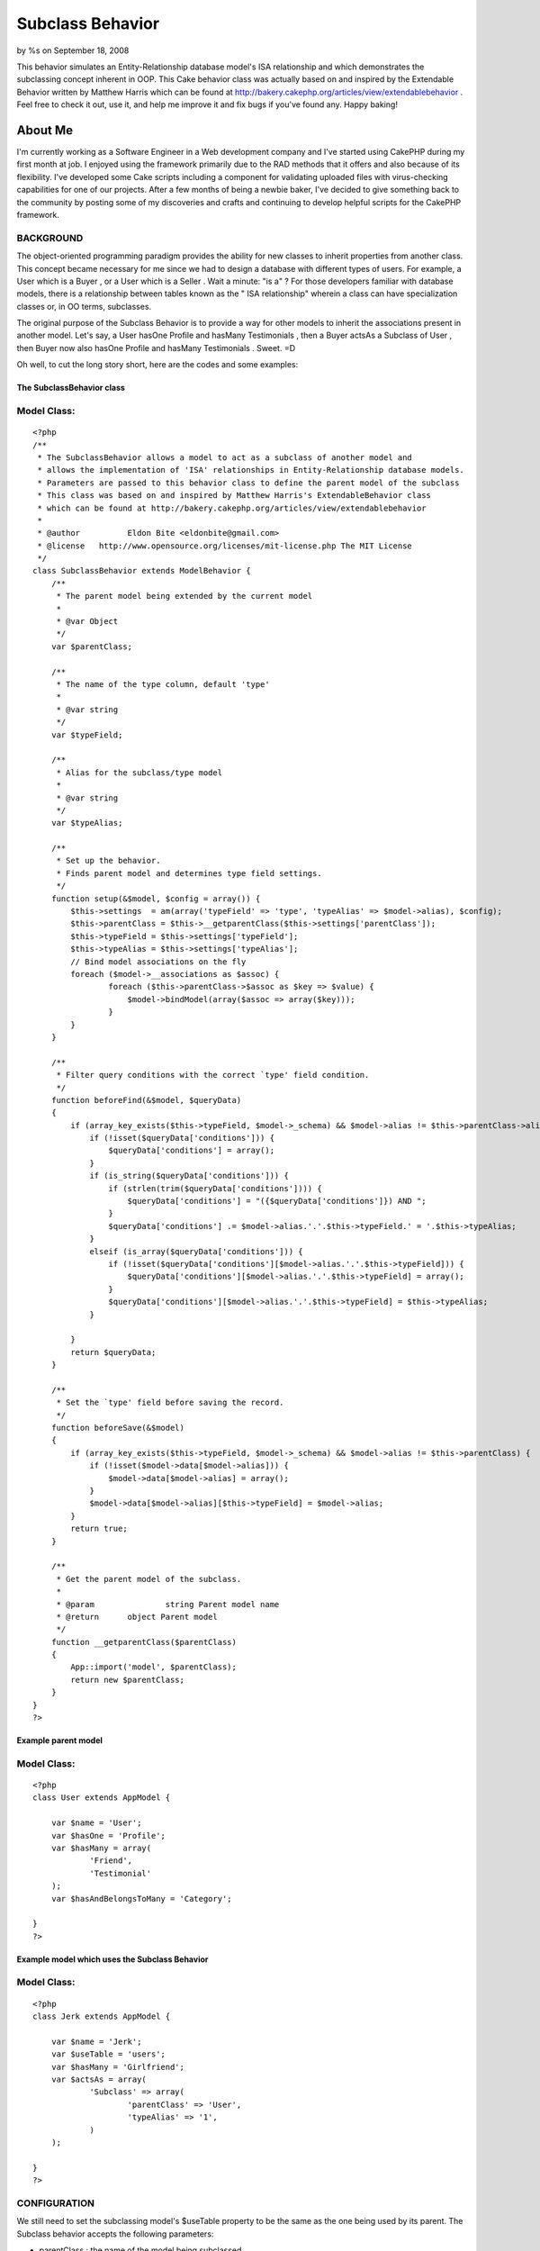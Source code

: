 

Subclass Behavior
=================

by %s on September 18, 2008

This behavior simulates an Entity-Relationship database model's ISA
relationship and which demonstrates the subclassing concept inherent
in OOP. This Cake behavior class was actually based on and inspired by
the Extendable Behavior written by Matthew Harris which can be found
at http://bakery.cakephp.org/articles/view/extendablebehavior . Feel
free to check it out, use it, and help me improve it and fix bugs if
you've found any. Happy baking!


About Me
;;;;;;;;

I'm currently working as a Software Engineer in a Web development
company and I've started using CakePHP during my first month at job. I
enjoyed using the framework primarily due to the RAD methods that it
offers and also because of its flexibility. I've developed some Cake
scripts including a component for validating uploaded files with
virus-checking capabilities for one of our projects. After a few
months of being a newbie baker, I've decided to give something back to
the community by posting some of my discoveries and crafts and
continuing to develop helpful scripts for the CakePHP framework.



BACKGROUND
``````````

The object-oriented programming paradigm provides the ability for new
classes to inherit properties from another class. This concept became
necessary for me since we had to design a database with different
types of users. For example, a User which is a Buyer , or a User which
is a Seller . Wait a minute: "is a" ? For those developers familiar
with database models, there is a relationship between tables known as
the " ISA relationship" wherein a class can have specialization
classes or, in OO terms, subclasses.

The original purpose of the Subclass Behavior is to provide a way for
other models to inherit the associations present in another model.
Let's say, a User hasOne Profile and hasMany Testimonials , then a
Buyer actsAs a Subclass of User , then Buyer now also hasOne Profile
and hasMany Testimonials . Sweet. =D

Oh well, to cut the long story short, here are the codes and some
examples:


The SubclassBehavior class
++++++++++++++++++++++++++

Model Class:
````````````

::

    <?php 
    /** 
     * The SubclassBehavior allows a model to act as a subclass of another model and
     * allows the implementation of 'ISA' relationships in Entity-Relationship database models.   
     * Parameters are passed to this behavior class to define the parent model of the subclass
     * This class was based on and inspired by Matthew Harris's ExtendableBehavior class
     * which can be found at http://bakery.cakephp.org/articles/view/extendablebehavior 
     * 
     * @author 		Eldon Bite <eldonbite@gmail.com> 
     * @license   http://www.opensource.org/licenses/mit-license.php The MIT License 
     */ 
    class SubclassBehavior extends ModelBehavior { 
        /** 
         * The parent model being extended by the current model 
         * 
         * @var Object 
         */ 
        var $parentClass;
         
        /** 
         * The name of the type column, default 'type' 
         * 
         * @var string 
         */ 
        var $typeField;
        
        /** 
         * Alias for the subclass/type model 
         * 
         * @var string 
         */ 
        var $typeAlias;
         
        /** 
         * Set up the behavior. 
         * Finds parent model and determines type field settings. 
         */ 
        function setup(&$model, $config = array()) {
            $this->settings  = am(array('typeField' => 'type', 'typeAlias' => $model->alias), $config);
            $this->parentClass = $this->__getparentClass($this->settings['parentClass']);
            $this->typeField = $this->settings['typeField'];
            $this->typeAlias = $this->settings['typeAlias'];
            // Bind model associations on the fly
            foreach ($model->__associations as $assoc) {
                    foreach ($this->parentClass->$assoc as $key => $value) {
    		        $model->bindModel(array($assoc => array($key)));
                    }
            }
        }
         
        /** 
         * Filter query conditions with the correct `type' field condition. 
         */ 
        function beforeFind(&$model, $queryData) 
        {
            if (array_key_exists($this->typeField, $model->_schema) && $model->alias != $this->parentClass->alias) {
                if (!isset($queryData['conditions'])) {
                    $queryData['conditions'] = array();
                }
                if (is_string($queryData['conditions'])) {
                    if (strlen(trim($queryData['conditions']))) {
                        $queryData['conditions'] = "({$queryData['conditions']}) AND ";
                    }
                    $queryData['conditions'] .= $model->alias.'.'.$this->typeField.' = '.$this->typeAlias;
                }
                elseif (is_array($queryData['conditions'])) { 
                    if (!isset($queryData['conditions'][$model->alias.'.'.$this->typeField])) {
                        $queryData['conditions'][$model->alias.'.'.$this->typeField] = array(); 
                    }
                    $queryData['conditions'][$model->alias.'.'.$this->typeField] = $this->typeAlias;
                }
                 
            }
            return $queryData;
        }
        
        /** 
         * Set the `type' field before saving the record. 
         */ 
        function beforeSave(&$model) 
        { 
            if (array_key_exists($this->typeField, $model->_schema) && $model->alias != $this->parentClass) { 
                if (!isset($model->data[$model->alias])) { 
                    $model->data[$model->alias] = array(); 
                } 
                $model->data[$model->alias][$this->typeField] = $model->alias; 
            } 
            return true;
        }
         
        /** 
         * Get the parent model of the subclass.  
         * 
         * @param		string Parent model name
         * @return	object Parent model 
         */ 
        function __getparentClass($parentClass) 
        {
            App::import('model', $parentClass);
            return new $parentClass;
        } 
    } 
    ?>



Example parent model
++++++++++++++++++++

Model Class:
````````````

::

    <?php 
    class User extends AppModel {
    	
    	var $name = 'User';
    	var $hasOne = 'Profile';
    	var $hasMany = array(
    		'Friend',
    		'Testimonial'
    	);
    	var $hasAndBelongsToMany = 'Category';
    
    }
    ?>



Example model which uses the Subclass Behavior
++++++++++++++++++++++++++++++++++++++++++++++

Model Class:
````````````

::

    <?php 
    class Jerk extends AppModel {
    
    	var $name = 'Jerk';
    	var $useTable = 'users';
    	var $hasMany = 'Girlfriend';
    	var $actsAs = array(
    		'Subclass' => array(
    			'parentClass' => 'User',
    			'typeAlias' => '1',
    		)
    	);
    	
    }
    ?>



CONFIGURATION
`````````````

We still need to set the subclassing model's $useTable property to be
the same as the one being used by its parent. The Subclass behavior
accepts the following parameters:

+ parentClass : the name of the model being subclassed
+ typeField : the name of the type column; default 'type' (just like
  in ExtendableBehavior)
+ typeAlias : an alias for the value stored in the database as the
  model's type (defaults to the model's alias)



LIMITATIONS
```````````

As of now, the model implementing the Subclass behavior cannot inherit
user-defined functions from its parent model. Also, the subclass
cannot inherit custom configurations from the associations in its
parent (i.e. foreignKey is different from the default). I'll try
adding them soon, or if anyone else does, feel free to do so. =)



FUTURE UPDATES
``````````````

While progressing through our company's project, I realized something
that I would like to add to this behavior class. I'd want to be able
to assign a model as a subclass of another without regards to its
subclass type. For example, a User has 2 types: a Buyer and a Seller .
A User , whether it is a Buyer or a Seller , hasMany Messages and can
receive messages from a Sender (also a model), which is also basically
a User . Thus, the table `messages` has a column named `sender_id` to
identify which User sent the message, whether he is a Buyer or a
Seller . Quite difficult to explain but I think you get what I mean,
LOL. Anyway, I'll try implementing it later. ;p



HAPPY BAKING! ;-)
;;;;;;;;;;;;;;;;;


.. meta::
    :title: Subclass Behavior
    :description: CakePHP Article related to database,behavior,isa relationship,inheritance,object oriented,subclass,Behaviors
    :keywords: database,behavior,isa relationship,inheritance,object oriented,subclass,Behaviors
    :copyright: Copyright 2008 
    :category: behaviors

